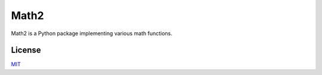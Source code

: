 Math2
=====

Math2 is a Python package implementing various math functions.


License
-------
`MIT <https://choosealicense.com/licenses/mit/>`_
